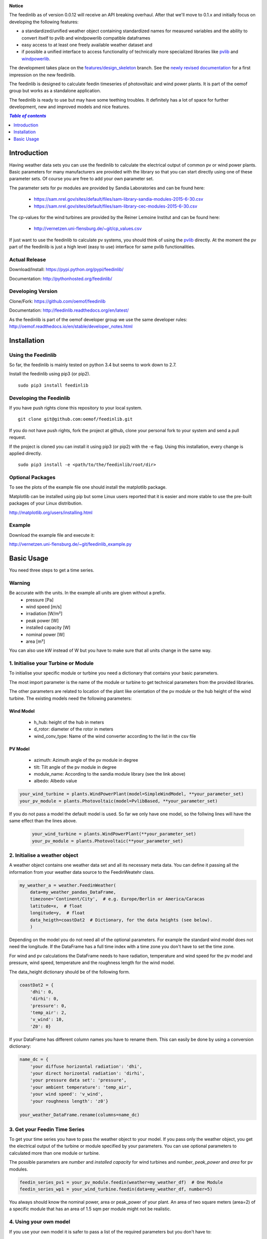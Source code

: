 .. image:: /doc/line.png
    :align: center    
    :width: 100%

**Notice**

The feedinlib as of version 0.0.12 will receive an API breaking overhaul. After that we'll move to 0.1.x and initially focus on developing the following features:

* a standardized/unified weather object containing standardized names for measured variables and the ability to convert itself to pvlib and windpowerlib compatible dataframes
* easy access to at least one freely available weather dataset and
* if possible a unified interface to access functionality of technically more specialized libraries like `pvlib <https://github.com/pvlib/pvlib-python>`_ and `windpowerlib <https://github.com/wind-python/windpowerlib>`_.

The development takes place on the `features/design_skeleton <https://github.com/oemof/feedinlib/tree/features/design-skeleton>`_ branch.
See the `newly revised documentation <https://feedinlib.readthedocs.io/en/features-design-skeleton>`_ for a first impression on the new feedinlib.

.. image:: /doc/line.png
    :align: center    
    :width: 100%


The feedinlib is designed to calculate feedin timeseries of photovoltaic and wind power plants. It is part of the oemof group but works as a standalone application.

The feedinlib is ready to use but may have some teething troubles. It definitely has a lot of space for further development, new and improved models and nice features.

.. contents:: `Table of contents`
    :depth: 1
    :local:
    :backlinks: top

Introduction
============

Having weather data sets you can use the feedinlib to calculate the electrical output of common pv or wind power plants. Basic parameters for many manufacturers are provided with the library so that you can start directly using one of these parameter sets. Of course you are free to add your own parameter set.

The parameter sets for pv modules are provided by Sandia Laboratories and can be found here:

 * https://sam.nrel.gov/sites/default/files/sam-library-sandia-modules-2015-6-30.csv
 * https://sam.nrel.gov/sites/default/files/sam-library-cec-modules-2015-6-30.csv

The cp-values for the wind turbines are provided by the Reiner Lemoine Institut and can be found here:

 * http://vernetzen.uni-flensburg.de/~git/cp_values.csv
 
If just want to use the feedinlib to calculate pv systems, you should think of using the `pvlib <https://github.com/pvlib/pvlib-python>`_ directly. At the moment the pv part of the feedinlib is just a high level (easy to use) interface for same pvlib functionalities.

Actual Release
~~~~~~~~~~~~~~

Download/Install: https://pypi.python.org/pypi/feedinlib/

Documentation: http://pythonhosted.org/feedinlib/

Developing Version
~~~~~~~~~~~~~~~~~~

Clone/Fork: https://github.com/oemof/feedinlib

Documentation: http://feedinlib.readthedocs.org/en/latest/

As the feedinlib is part of the oemof developer group we use the same developer rules:
http://oemof.readthedocs.io/en/stable/developer_notes.html

Installation
============

Using the Feedinlib
~~~~~~~~~~~~~~~~~~~

So far, the feedinlib is mainly tested on python 3.4 but seems to work down
to 2.7.

Install the feedinlib using pip3 (or pip2).

::

    sudo pip3 install feedinlib

Developing the Feedinlib
~~~~~~~~~~~~~~~~~~~~~~~~~~~~~~~~~~~~~~~~~~~

If you have push rights clone this repository to your local system.

::

    git clone git@github.com:oemof/feedinlib.git
    
If you do not have push rights, fork the project at github, clone your personal fork to your system and send a pull request.

If the project is cloned you can install it using pip3 (or pip2) with the -e flag. Using this installation, every change is applied directly.

::

    sudo pip3 install -e <path/to/the/feedinlib/root/dir>
    
  
Optional Packages
~~~~~~~~~~~~~~~~~

To see the plots of the example file one should install the matplotlib package.

Matplotlib can be installed using pip but some Linux users reported that it is easier and more stable to use the pre-built packages of your Linux distribution.

http://matplotlib.org/users/installing.html

Example
~~~~~~~~~~~~~~~~~~~~~~~~
Download the example file and execute it:

http://vernetzen.uni-flensburg.de/~git/feedinlib_example.py


Basic Usage
===========

You need three steps to get a time series.

Warning
~~~~~~~
Be accurate with the units. In the example all units are given without a prefix.
 * pressure [Pa]
 * wind speed [m/s]
 * irradiation [W/m²]
 * peak power [W]
 * installed capacity [W]
 * nominal power [W]
 * area [m²]

You can also use kW instead of W but you have to make sure that all units change in the same way.

1. Initialise your Turbine or Module
~~~~~~~~~~~~~~~~~~~~~~~~~~~~~~~~~~~~

To initialise your specific module or turbine you need a dictionary that contains your basic parameters. 

The most import parameter is the name of the module or turbine to get technical parameters from the provided libraries.

The other parameters are related to location of the plant like orientation of the pv module or the hub height of the wind turbine. The existing models need the following parameters:

Wind Model
++++++++++

 * h_hub: height of the hub in meters
 * d_rotor: diameter of the rotor in meters
 * wind_conv_type: Name of the wind converter according to the list in the csv file

PV Model
++++++++

 * azimuth: Azimuth angle of the pv module in degree
 * tilt: Tilt angle of the pv module in degree
 * module_name: According to the sandia module library (see the link above)
 * albedo: Albedo value

.. code:: python

    your_wind_turbine = plants.WindPowerPlant(model=SimpleWindModel, **your_parameter_set)
    your_pv_module = plants.Photovoltaic(model=PvlibBased, **your_parameter_set)
    
If you do not pass a model the default model is used. So far we only have one model, so the follwing lines will have the same effect than the lines above.


 .. code:: python

    your_wind_turbine = plants.WindPowerPlant(**your_parameter_set)
    your_pv_module = plants.Photovoltaic(**your_parameter_set)
       
2. Initialise a weather object
~~~~~~~~~~~~~~~~~~~~~~~~~~~~~~

A weather object contains one weather data set and all its necessary meta data. You can define it passing all the information from your weather data source to the FeedinWeatehr class.

.. code:: python

    my_weather_a = weather.FeedinWeather(
        data=my_weather_pandas_DataFrame,
        timezone='Continent/City',  # e.g. Europe/Berlin or America/Caracas
        latitude=x,  # float 
        longitude=y,  # float
        data_heigth=coastDat2  # Dictionary, for the data heights (see below).
        )

Depending on the model you do not need all of the optional parameters. For example the standard wind model does not need the longitude. If the DataFrame has a full time index with a time zone you don't have to set the time zone.

For wind and pv calculations the DataFrame needs to have radiation, temperature and wind speed for the pv model and pressure, wind speed, temperature and the roughness length for the wind model.

The data_height dictionary should be of the following form.

.. code:: python  
     
    coastDat2 = {
        'dhi': 0,
        'dirhi': 0,
        'pressure': 0,
        'temp_air': 2,
        'v_wind': 10,
        'Z0': 0}
        
If your DataFrame has different column names you have to rename them. This can easily be done by using a conversion dictionary:

.. code:: python

    name_dc = {
        'your diffuse horizontal radiation': 'dhi',
        'your direct horizontal radiation': 'dirhi',
        'your pressure data set': 'pressure',
        'your ambient temperature': 'temp_air',
        'your wind speed': 'v_wind',
        'your roughness length': 'z0'}
    
    your_weather_DataFrame.rename(columns=name_dc)
    
3. Get your Feedin Time Series
~~~~~~~~~~~~~~~~~~~~~~~~~~~~~~

To get your time series you have to pass the weather object to your model. If you pass only the weather object, you get the electrical output of the turbine or module specified by your parameters. You can use optional parameters to calculated more than one module or turbine.
 
The possible parameters are *number* and *installed capacity* for wind turbines and *number*, *peak_power* and *area* for pv modules.
 
.. code:: python
 
    feedin_series_pv1 = your_pv_module.feedin(weather=my_weather_df)  # One Module
    feedin_series_wp1 = your_wind_turbine.feedin(data=my_weather_df, number=5)
    
You always should know the nominal power, area or peak_power of your plant. An area of two square meters (area=2) of a specific module that has an area of 1.5 sqm per module might not be realistic. 

4. Using your own model
~~~~~~~~~~~~~~~~~~~~~~~

If you use your own model it is safer to pass a list of the required parameters but you don't have to:

.. code:: python

    own_wind_model = models.YourWindModelClass(required=[parameter1, parameter2])
    own_pv_model = models.YourPVModelClass()
    
    your_wind_turbine = plants.WindPowerPlant(model=own_wind_model, **your_parameter_set)
    your_pv_module = plants.Photovoltaic(model=own_pv_model, **your_parameter_set)
    
    feedin_series_wp1 = your_wind_turbine.feedin(data=my_weather_df, number=5)
    feedin_series_pv1 = your_pv_module.feedin(data=my_weather_df)  # One Module
   
